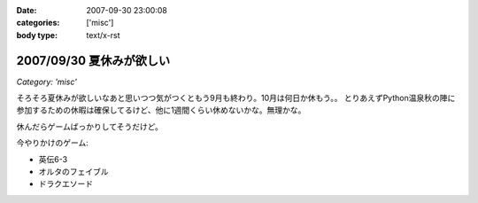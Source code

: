 :date: 2007-09-30 23:00:08
:categories: ['misc']
:body type: text/x-rst

=========================
2007/09/30 夏休みが欲しい
=========================

*Category: 'misc'*

そろそろ夏休みが欲しいなあと思いつつ気がつくともう9月も終わり。10月は何日か休もう。。
とりあえずPython温泉秋の陣に参加するための休暇は確保してるけど、他に1週間くらい休めないかな。無理かな。

休んだらゲームばっかりしてそうだけど。

今やりかけのゲーム:

- 英伝6-3
- オルタのフェイブル
- ドラクエソード


.. :extend type: text/html
.. :extend:


.. :comments:
.. :comment id: 2007-10-21.4347702051
.. :title: Re:夏休みが欲しい
.. :author: にわけん
.. :date: 2007-10-21 23:53:54
.. :email: 
.. :url: 
.. :body:
.. 休みは正当な権利です。計画してすぱっとさっさと取らないとうやむやになりまっせ(´･ω･`)
.. 
